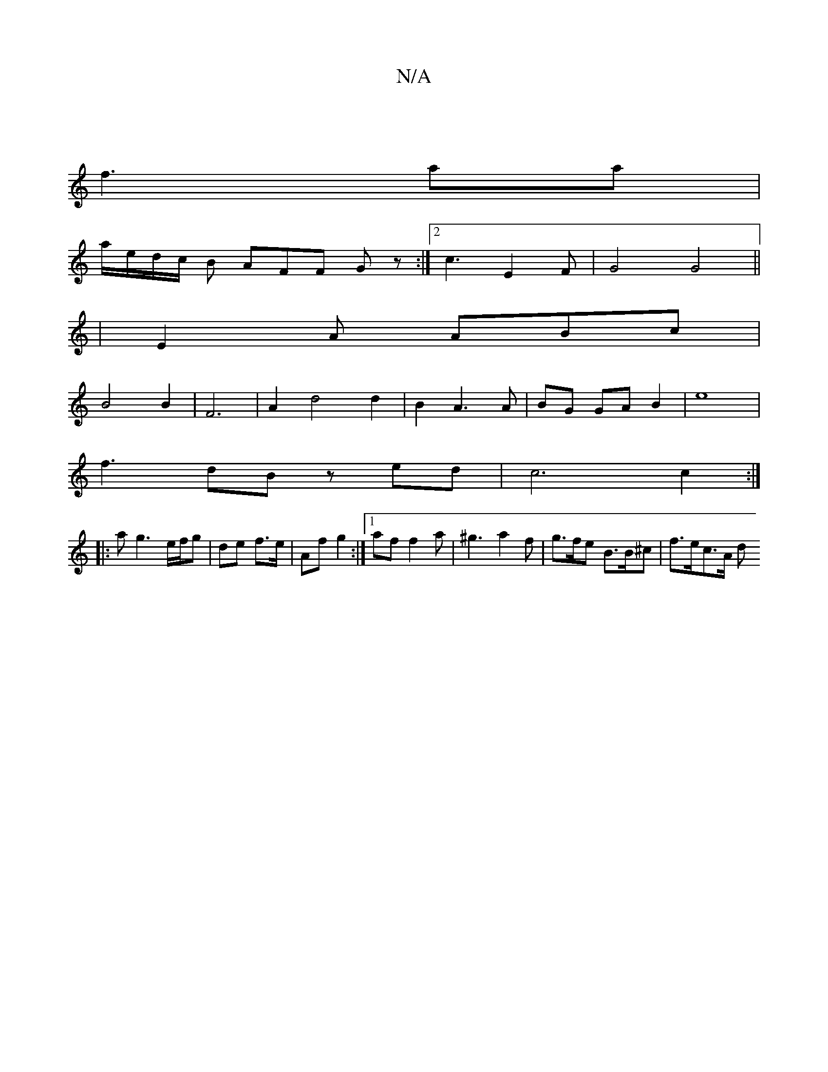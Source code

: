 X:1
T:N/A
M:4/4
R:N/A
K:Cmajor
||
[
f3aa |
a/e/d/c/ B AFF Gz :|2 c3-E2 F|G4 G4||
|E2 A ABc|
B4 B2|F6 |A2 d4 d2 | B2 A3 A | BG GA B2 | e8 |
f3 dB z ed|c6c2:|
|: ag3 e/f/g | de f>e | Af g2 :|1 af f2a | ^g3 a2f | g>fe B>B^c | f>ec>A d